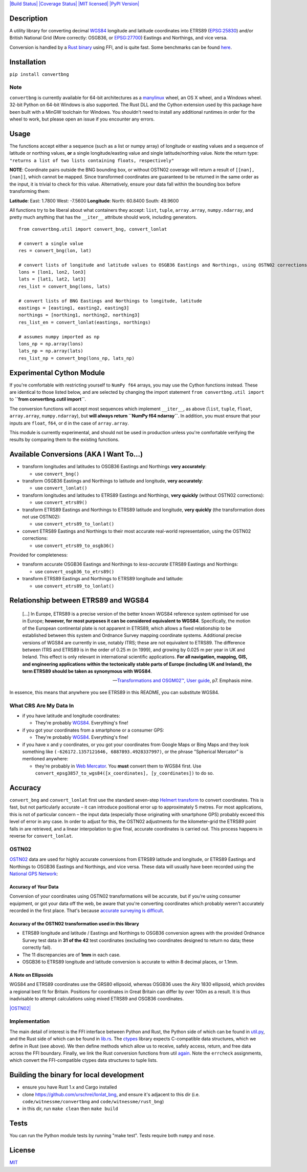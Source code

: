 `|Build Status| <https://travis-ci.org/urschrei/convertbng>`_
`|Coverage Status| <https://coveralls.io/github/urschrei/convertbng?branch=master>`_
`|MIT licensed| <license.txt>`_
`|PyPI Version| <https://pypi.python.org/pypi/convertbng>`_

Description
===========

A utility library for converting decimal
`WGS84 <http://spatialreference.org/ref/epsg/wgs-84/>`_ longitude
and latitude coordinates into ETRS89
(`EPSG:25830 <http://spatialreference.org/ref/epsg/etrs89-utm-zone-30n/>`_)
and/or British National Grid (More correctly: OSGB36, or
`EPSG:27700 <http://spatialreference.org/ref/epsg/osgb-1936-british-national-grid/>`_)
Eastings and Northings, and vice versa.

Conversion is handled by a
`Rust binary <https://github.com/urschrei/rust_bng>`_ using FFI,
and is quite fast. Some benchmarks can be found
`here <https://github.com/urschrei/lonlat_bng#benchmark>`_.

Installation
============

``pip install convertbng``

Note
----

``convertbng`` is currently available for 64-bit architectures as a
`manylinux <https://www.python.org/dev/peps/pep-0513/>`_ wheel, an OS X wheel, 
and a Windows wheel. 32-bit Python on 64-bit Windows is also supported. The Rust DLL and the Cython extension used by this package have been built with a MinGW toolchain for Windows. You shouldn't need to install any additional runtimes in order for the wheel to work, but please open an issue if you encounter any errors.

Usage
=====

The functions accept either a sequence (such as a list or numpy
array) of longitude or easting values and a sequence of latitude or
northing values, **or** a single longitude/easting value and single
latitude/northing value. Note the return type:
``"returns a list of two lists containing floats, respectively"``

**NOTE**: Coordinate pairs outside the BNG bounding box, or without
OSTN02 coverage will return a result of
``[[nan], [nan]]``, which cannot be mapped. Since transformed
coordinates are guaranteed to be returned in the same order as the
input, it is trivial to check for this value. Alternatively, ensure
your data fall within the bounding box before transforming them:

**Latitude**:
East: 1.7800
West: -7.5600
**Longitude**:
North: 60.8400
South: 49.9600

All functions try to be liberal about what containers they accept:
``list``, ``tuple``, ``array.array``, ``numpy.ndarray``, and pretty
much anything that has the ``__iter__`` attribute should work,
including generators.

::

    from convertbng.util import convert_bng, convert_lonlat
    
    # convert a single value
    res = convert_bng(lon, lat)
    
    # convert lists of longitude and latitude values to OSGB36 Eastings and Northings, using OSTN02 corrections
    lons = [lon1, lon2, lon3]
    lats = [lat1, lat2, lat3]
    res_list = convert_bng(lons, lats)
    
    # convert lists of BNG Eastings and Northings to longitude, latitude
    eastings = [easting1, easting2, easting3]
    northings = [northing1, northing2, northing3]
    res_list_en = convert_lonlat(eastings, northings)
    
    # assumes numpy imported as np
    lons_np = np.array(lons)
    lats_np = np.array(lats)
    res_list_np = convert_bng(lons_np, lats_np)

Experimental Cython Module
==========================

If you're comfortable with restricting yourself to ``NumPy f64``
arrays, you may use the Cython functions instead. These are
identical to those listed below, and are selected by changing the
import statement ``from convertbng.util import`` to **``from convertbng.cutil import``**.

The conversion functions will accept most sequences which implement
``__iter__``, as above (``list``, ``tuple``, ``float``,
``array.array``, ``numpy.ndarray``), but
**will always return ``NumPy f64 ndarray``**. In addition, you must
ensure that your inputs are ``float``, ``f64``, or ``d`` in the
case of ``array.array``.

This module is currently experimental, and should not be used in
production unless you're comfortable verifying the results by
comparing them to the existing functions.

Available Conversions (AKA I Want To…)
======================================


-  transform longitudes and latitudes to OSGB36 Eastings and
   Northings **very accurately**:
   
   -  use ``convert_bng()``

-  transform OSGB36 Eastings and Northings to latitude and
   longitude, **very accurately**:
   
   -  use ``convert_lonlat()``

-  transform longitudes and latitudes to ETRS89 Eastings and
   Northings, **very quickly** (without OSTN02 corrections):
   
   -  use ``convert_etrs89()``

-  transform ETRS89 Eastings and Northings to ETRS89 latitude and
   longitude, **very quickly** (the transformation does not use
   OSTN02):
   
   -  use ``convert_etrs89_to_lonlat()``

-  convert ETRS89 Eastings and Northings to their most accurate
   real-world representation, using the OSTN02 corrections:
   
   -  use ``convert_etrs89_to_osgb36()``


Provided for completeness:


-  transform accurate OSGB36 Eastings and Northings to
   *less-accurate* ETRS89 Eastings and Northings:
   
   -  use ``convert_osgb36_to_etrs89()``

-  transform ETRS89 Eastings and Northings to ETRS89 longitude and
   latitude:
   
   -  use ``convert_etrs89_to_lonlat()``


Relationship between ETRS89 and WGS84
=====================================

   […] In Europe, ETRS89 is a precise version of the better known WGS84 reference system optimised for use in Europe; **however, for most purposes it can be considered equivalent to WGS84**. Specifically, the motion of the European continental plate is not
   apparent in ETRS89, which allows a fixed relationship to be
   established between this system and Ordnance Survey mapping
   coordinate systems. Additional precise versions of WGS84 are
   currently in use, notably ITRS; these are not equivalent to ETRS89.
   The difference between ITRS and ETRS89 is in the order of 0.25 m
   (in 1999), and growing by 0.025 m per year in UK and Ireland. This
   effect is only relevant in international scientific applications.
   **For all navigation, mapping, GIS, and engineering applications within the tectonically stable parts of Europe (including UK and Ireland), the term ETRS89 should be taken as synonymous with WGS84**.

   -- `Transformations and OSGM02™, User guide <https://www.ordnancesurvey.co.uk/business-and-government/help-and support/navigation-technology/os-net/formats-for-developers.html>`_, p7. Emphasis mine.


In essence, this means that anywhere you see ETRS89 in this README,
you can substitute WGS84.

What CRS Are My Data In
-----------------------


-  if you have latitude and longitude coordinates:
   
   -  They're probably
      `WGS84 <http://spatialreference.org/ref/epsg/wgs-84/>`_.
      Everything's fine!

-  if you got your coordinates from a smartphone or a consumer GPS:
   
   -  They're probably
      `WGS84 <http://spatialreference.org/ref/epsg/wgs-84/>`_.
      Everything's fine!

-  if you have x and y coordinates, or you got your coordinates
   from Google Maps or Bing Maps and they look something like
   ``(-626172.1357121646, 6887893.4928337997)``, or the phrase
   "Spherical Mercator" is mentioned anywhere:
   
   -  they're probably in
      `Web Mercator <http://spatialreference.org/ref/sr-org/6864/>`_. You
      **must** convert them to WGS84 first. Use
      ``convert_epsg3857_to_wgs84([x_coordinates], [y_coordinates])`` to
      do so.


Accuracy
========

``convert_bng`` and ``convert_lonlat`` first use the standard
seven-step
`Helmert transform <https://en.wikipedia.org/wiki/Helmert_transformation>`_
to convert coordinates. This is fast, but not particularly accurate
– it can introduce positional error up to approximately 5 metres.
For most applications, this is not of particular concern – the
input data (especially those originating with smartphone GPS)
probably exceed this level of error in any case. In order to adjust
for this, the OSTN02 adjustments for the kilometer-grid the ETRS89
point falls in are retrieved, and a linear interpolation to give
final, accurate coordinates is carried out. This process happens in
reverse for ``convert_lonlat``.

OSTN02
------

`OSTN02 <https://www.ordnancesurvey.co.uk/business-and-government/help-and-support/navigation-technology/os-net/surveying.html>`_
data are used for highly accurate conversions from ETRS89 latitude
and longitude, or ETRS89 Eastings and Northings to OSGB36 Eastings
and Northings, and vice versa. These data will usually have been
recorded using the
`National GPS Network <https://www.ordnancesurvey.co.uk/business-and-government/products/os-net/index.html>`_:

Accuracy of *Your* Data
~~~~~~~~~~~~~~~~~~~~~~~

Conversion of your coordinates using OSTN02 transformations will be
accurate, but if you're using consumer equipment, or got your data
off the web, be aware that you're converting coordinates which
probably weren't accurately recorded in the first place. That's
because
`accurate surveying is difficult <https://www.ordnancesurvey.co.uk/business-and-government/help-and-support/navigation-technology/os-net/surveying.html>`_.

Accuracy of the OSTN02 transformation used in this library
~~~~~~~~~~~~~~~~~~~~~~~~~~~~~~~~~~~~~~~~~~~~~~~~~~~~~~~~~~


-  ETRS89 longitude and latitude / Eastings and Northings to OSGB36
   conversion agrees with the provided Ordnance Survey test data in
   **31 of the 42** test coordinates (excluding two coordinates
   designed to return no data; these correctly fail).
-  The 11 discrepancies are of **1mm** in each case.
-  OSGB36 to ETRS89 longitude and latitude conversion is accurate
   to within 8 decimal places, or 1.1mm.

A Note on Ellipsoids
~~~~~~~~~~~~~~~~~~~~

WGS84 and ETRS89 coordinates use the GRS80 ellipsoid, whereas
OSGB36 uses the Airy 1830 ellipsoid, which provides a regional best
fit for Britain. Positions for coordinates in Great Britain can
differ by over 100m as a result. It is thus inadvisable to attempt
calculations using mixed ETRS89 and OSGB36 coordinates.

`|OSTN02| <%22OSTN02%22>`_

Implementation
--------------

The main detail of interest is the FFI interface between Python and
Rust, the Python side of which can be found in
`util.py <https://github.com/urschrei/convertbng/blob/master/convertbng/util.py#L50-L99>`_,
and the Rust side of which can be found in
`lib.rs <https://github.com/urschrei/rust_bng/blob/master/src/lib.rs#L158-L180>`_.
The `ctypes <https://docs.python.org/2/library/ctypes.html>`_
library expects C-compatible data structures, which we define in
Rust (see above). We then define methods which allow us to receive,
safely access, return, and free data across the FFI boundary.
Finally, we link the Rust conversion functions from util
`again <https://github.com/urschrei/convertbng/blob/master/convertbng/util.py#L102-L126>`_.
Note the ``errcheck`` assignments, which convert the FFI-compatible
ctypes data structures to tuple lists.

Building the binary for local development
=========================================


-  ensure you have Rust 1.x and Cargo installed
-  clone https://github.com/urschrei/lonlat\_bng, and ensure it's
   adjacent to this dir (i.e. ``code/witnessme/convertbng`` and
   ``code/witnessme/rust_bng``)
-  in this dir, run ``make clean`` then ``make build``

Tests
=====

You can run the Python module tests by running "make test".
Tests require both ``numpy`` and ``nose``.

License
=======

`MIT <license.txt>`_

.. |Build Status| image:: https://travis-ci.org/urschrei/convertbng.png?branch=master
.. |Coverage Status| image:: https://coveralls.io/repos/github/urschrei/convertbng/badge.svg?branch=master
.. |MIT licensed| image:: https://img.shields.io/badge/license-MIT-blue.svg
.. |PyPI Version| image:: https://img.shields.io/pypi/v/convertbng.svg
.. |OSTN02| image:: ostn002_s.gif